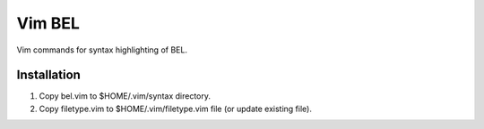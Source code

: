 Vim BEL
=======

Vim commands for syntax highlighting of BEL.

Installation
------------

#. Copy bel.vim to $HOME/.vim/syntax directory.
#. Copy filetype.vim to $HOME/.vim/filetype.vim file (or update existing file).

